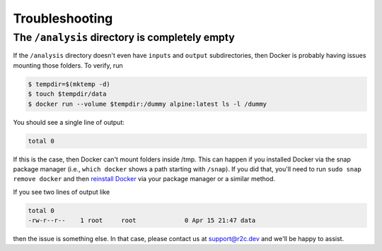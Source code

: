 Troubleshooting
===============

The ``/analysis`` directory is completely empty
-----------------------------------------------

If the ``/analysis`` directory doesn't even have ``inputs`` and ``output`` 
subdirectories, then Docker is probably having issues mounting those folders. To verify, run

.. code-block:: console

   $ tempdir=$(mktemp -d)
   $ touch $tempdir/data
   $ docker run --volume $tempdir:/dummy alpine:latest ls -l /dummy

You should see a single line of output:

.. code-block:: console

   total 0

If this is the case, then Docker can't mount folders inside /tmp. This can happen if you installed Docker via the snap package manager (i.e., ``which docker`` shows a path starting with ``/snap``). If you did that, you'll need to run ``sudo snap remove docker`` and then `reinstall Docker`_ via your package manager or a similar method.

.. _reinstall docker: https://docs.docker.com/install/

If you see two lines of output like

.. code-block:: console

    total 0
    -rw-r--r--    1 root     root             0 Apr 15 21:47 data

then the issue is something else. In that case, please contact us at `support@r2c.dev`_ and we'll be happy to assist.

.. _support@r2c.dev: support@r2c.dev
